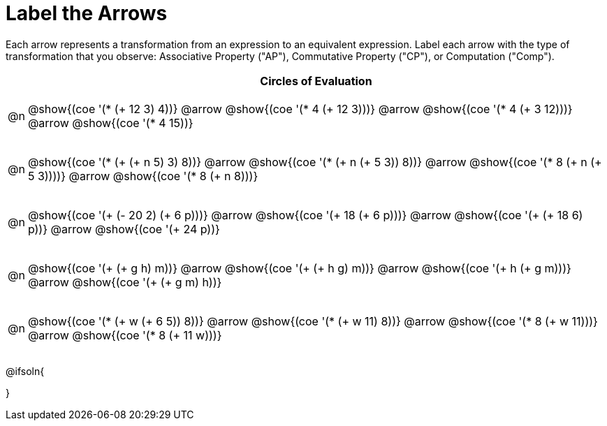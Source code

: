[.landscape]
= Label the Arrows

++++
<style>
div.circleevalsexp { width: auto; }
/* for table cells with immediate .content children, which have immediate
 * .paragraph children: use flex to space them evenly and center vertically
*/
td > .content > .paragraph {
  display: flex;
  align-items: center;
  justify-content: space-around;
}
</style>
++++

Each arrow represents a transformation from an expression to an equivalent expression. Label each arrow with the type of transformation that you observe: Associative Property ("AP"), Commutative Property ("CP"), or Computation ("Comp").

[.FillVerticalSpace, cols="^.^1a,^.^35a",stripes="none", options="header"]
|===
| 	 | Circles of Evaluation

| @n
| @show{(coe '(* (+ 12 3) 4))} @arrow
@show{(coe '(* 4 (+ 12 3)))} @arrow
@show{(coe '(* 4 (+ 3 12)))} @arrow
@show{(coe '(* 4 15))}

| @n
| @show{(coe '(* (+ (+ n 5) 3) 8))} @arrow
@show{(coe '(* (+ n (+ 5 3)) 8))} @arrow
@show{(coe '(* 8 (+ n (+ 5 3))))} @arrow
@show{(coe '(* 8 (+ n 8)))}

| @n
| @show{(coe '(+ (- 20 2) (+ 6 p)))} @arrow
@show{(coe '(+ 18 (+ 6 p)))} @arrow
@show{(coe '(+ (+ 18 6) p))} @arrow
@show{(coe '(+ 24 p))}

| @n
| @show{(coe '(+ (+ g h) m))} @arrow
@show{(coe '(+ (+ h g) m))} @arrow
@show{(coe '(+  h (+ g m)))} @arrow
@show{(coe '(+ (+ g m) h))}

| @n
| @show{(coe '(* (+ w (+ 6 5)) 8))} @arrow
@show{(coe '(* (+ w 11) 8))} @arrow
@show{(coe '(* 8 (+ w 11)))} @arrow
@show{(coe '(* 8 (+ 11 w)))}


|===




@ifsoln{
++++
<style>
/*
- use tr:nth-of-type(A) to determine which NUMBER
- use span.arrow:nth-of-type(B) to determine which STEP
*/
tr:nth-of-type(1) span.arrow:nth-of-type(1)::before { content: 'AP' }
tr:nth-of-type(1) span.arrow:nth-of-type(2)::before { content: 'CP' }
tr:nth-of-type(1) span.arrow:nth-of-type(3)::before { content: 'Comp' }

tr:nth-of-type(2) span.arrow:nth-of-type(1)::before { content: 'AP' }
tr:nth-of-type(2) span.arrow:nth-of-type(2)::before { content: 'AP' }
tr:nth-of-type(2) span.arrow:nth-of-type(3)::before { content: 'Comp' }

tr:nth-of-type(3) span.arrow:nth-of-type(1)::before { content: 'Comp' }
tr:nth-of-type(3) span.arrow:nth-of-type(2)::before { content: 'AP' }
tr:nth-of-type(3) span.arrow:nth-of-type(3)::before { content: 'Comp' }

tr:nth-of-type(4) span.arrow:nth-of-type(1)::before { content: 'CP' }
tr:nth-of-type(4) span.arrow:nth-of-type(2)::before { content: 'AP' }
tr:nth-of-type(4) span.arrow:nth-of-type(3)::before { content: 'CP' }

tr:nth-of-type(5) span.arrow:nth-of-type(1)::before { content: 'Comp' }
tr:nth-of-type(5) span.arrow:nth-of-type(2)::before { content: 'CP' }
tr:nth-of-type(5) span.arrow:nth-of-type(3)::before { content: 'CP' }
</style>
++++
}

